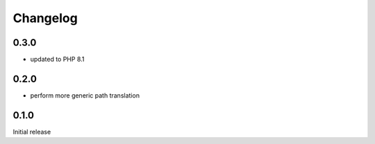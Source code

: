 Changelog
#########


0.3.0
*****

- updated to PHP 8.1


0.2.0
*****

- perform more generic path translation


0.1.0
*****

Initial release
